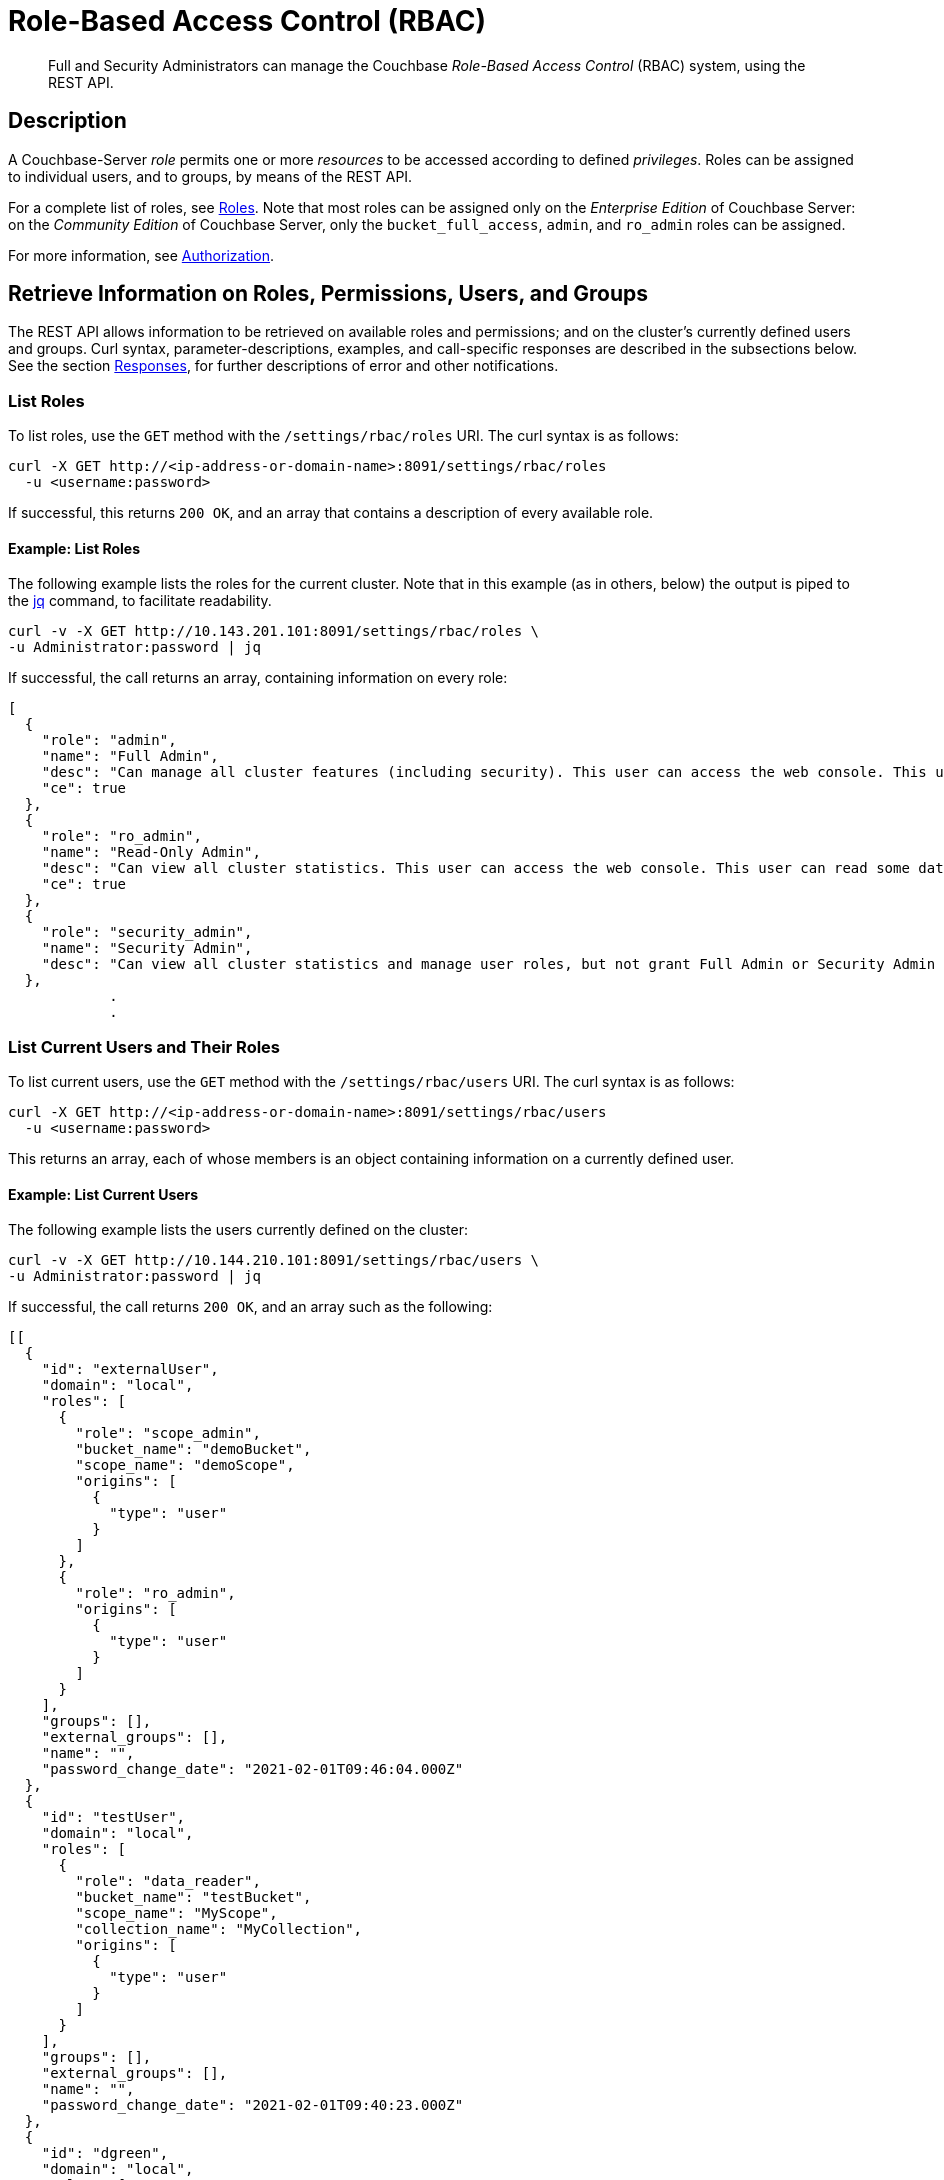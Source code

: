 = Role-Based Access Control (RBAC)
:page-aliases: rest-bucket-auth,rest-user-create,rest-user-getname,rest-user-password-put,rest-user-delete

[abstract]
Full  and Security Administrators can manage the Couchbase _Role-Based Access Control_ (RBAC) system, using the REST API.

[#description]
== Description

A Couchbase-Server _role_ permits one or more _resources_ to be accessed according to defined _privileges_.
Roles can be assigned to individual users, and to groups, by means of the REST API.

For a complete list of roles, see xref:learn:security/roles.adoc[Roles].
Note that most roles can be assigned only on the _Enterprise Edition_ of Couchbase Server: on the _Community Edition_ of Couchbase Server, only the `bucket_full_access`,
`admin`, and `ro_admin` roles can be assigned.

For more information, see xref:learn:security/authorization-overview.adoc[Authorization].

[#get-information-on-users-and-groups]
== Retrieve Information on Roles, Permissions, Users, and Groups

The REST API allows information to be retrieved on available roles and permissions; and on the cluster's currently defined users and groups.
Curl syntax, parameter-descriptions, examples, and call-specific responses are described in the subsections below.
See the section xref:rest-api:rbac.adoc#responses[Responses], for further descriptions of error and other notifications.

=== List Roles

To list roles, use the `GET` method with the `/settings/rbac/roles` URI.
The curl syntax is as follows:

----
curl -X GET http://<ip-address-or-domain-name>:8091/settings/rbac/roles
  -u <username:password>
----

If successful, this returns `200 OK`, and an array that contains a description of every available role.

==== Example: List Roles

The following example lists the roles for the current cluster.
Note that in this example (as in others, below) the output is piped to the https://stedolan.github.io/jq/[jq] command, to facilitate readability.

----
curl -v -X GET http://10.143.201.101:8091/settings/rbac/roles \
-u Administrator:password | jq
----

If successful, the call returns an array, containing information on every role:

----
[
  {
    "role": "admin",
    "name": "Full Admin",
    "desc": "Can manage all cluster features (including security). This user can access the web console. This user can read and write all data.",
    "ce": true
  },
  {
    "role": "ro_admin",
    "name": "Read-Only Admin",
    "desc": "Can view all cluster statistics. This user can access the web console. This user can read some data.",
    "ce": true
  },
  {
    "role": "security_admin",
    "name": "Security Admin",
    "desc": "Can view all cluster statistics and manage user roles, but not grant Full Admin or Security Admin roles to other users or alter their own role. This user can access the web console. This user cannot read data."
  },
            .
            .
----

[#list-current-users-and-their-roles]
=== List Current Users and Their Roles

To list current users, use the `GET` method with the `/settings/rbac/users` URI.
The curl syntax is as follows:

----
curl -X GET http://<ip-address-or-domain-name>:8091/settings/rbac/users
  -u <username:password>
----

This returns an array, each of whose members is an object containing information on a currently defined user.

[#example-list-current-users]
==== Example: List Current Users

The following example lists the users currently defined on the cluster:

----
curl -v -X GET http://10.144.210.101:8091/settings/rbac/users \
-u Administrator:password | jq

----

If successful, the call returns `200 OK`, and an array such as the following:

----
[[
  {
    "id": "externalUser",
    "domain": "local",
    "roles": [
      {
        "role": "scope_admin",
        "bucket_name": "demoBucket",
        "scope_name": "demoScope",
        "origins": [
          {
            "type": "user"
          }
        ]
      },
      {
        "role": "ro_admin",
        "origins": [
          {
            "type": "user"
          }
        ]
      }
    ],
    "groups": [],
    "external_groups": [],
    "name": "",
    "password_change_date": "2021-02-01T09:46:04.000Z"
  },
  {
    "id": "testUser",
    "domain": "local",
    "roles": [
      {
        "role": "data_reader",
        "bucket_name": "testBucket",
        "scope_name": "MyScope",
        "collection_name": "MyCollection",
        "origins": [
          {
            "type": "user"
          }
        ]
      }
    ],
    "groups": [],
    "external_groups": [],
    "name": "",
    "password_change_date": "2021-02-01T09:40:23.000Z"
  },
  {
    "id": "dgreen",
    "domain": "local",
    "roles": [
      {
        "role": "data_reader",
        "bucket_name": "testBucket",
        "scope_name": "MyScope",
        "collection_name": "MyCollection",
        "origins": [
          {
            "type": "user"
          }
        ]
      },
      {
        "role": "query_external_access",
        "origins": [
          {
            "type": "user"
          }
        ]
      },
      {
        "role": "analytics_reader",
        "origins": [
          {
            "type": "user"
          }
        ]
      }
    ],
    "groups": [],
    "external_groups": [],
    "password_change_date": "2021-02-01T09:56:29.000Z"
  }
]
----

In this example, each array-member contains values that specify the `domain`, the `role(s)`, the `groups`, the `external_groups`, the `name`, and the last `password_change_date` for a defined user.
Where roles are not global, the bucket, scope, and collection to which permissions are restricted are specified, as appropriate.

[#check-permissions]
=== Check Permissions

The REST API allows the permissions of the authenticating administrator to be confirmed, by means of the `POST` method and the `/pools/default/checkPermissions` URI.
The curl syntax is as follows:

----
curl -X POST
  http://<ip-address-or-domain-name>:8091/pools/default/checkPermissions
  -u <username>:<password>
  -d <permissions-check-specification>
----

The `permissions-check-specification` must indicate whether the check is to be made at the level of the cluster (for permissions associated with global roles), or at the level of a bucket within the cluster (for permissions associated with bucket-specific roles); or at the level of a specific data-set associated with the buckets (such as `stats` or `views`); and must specify the permission (such as `read` or `write`) for which the check is to be made.
Cluster, bucket, and data-set, if specified, must be separated from one another with a period.
The permission to be checked for must be preceded by the `!` character.

A successful call returns `200 OK`, plus an object indicating whether the authenticating administrator's possession of the specified permission is `true` or `false`.

For an alternative procedure whereby the authenticating administrator can retrieve information on their assigned roles, see xref:rest-api:rest-whoami.adoc[Who Am I?].

[#examples-check-permissions]
==== Examples: Check Permissions

The following example checks whether the authenticating administrator has `admin` permissions on the cluster (which is to say, the permission associated with the `cluster_admin` role):

----
curl -v -X POST http://10.143.201.101:8091/pools/default/checkPermissions \
-u gsanderson:gsanderson \
-d 'cluster!admin'
----

If the call is successful, and the authenticating administrator does has the specified permission, the following object is returned:

----
{"cluster!admin":true}
----

The following example checks whether the authenticating administrator has `read` permission on `stats` for the `travel-sample` bucket, and `write` permission on `travel-sample` data:

----
curl -v -X POST http://10.143.201.101:8091/pools/default/checkPermissions \
-u Administrator:password \
-d 'cluster.bucket[travel-sample].stats!read,cluster.bucket[travel-sample]!write' | jq
----

An object such as the following is returned:

----
{
  "cluster.bucket[travel-sample].stats!read": true,
  "cluster.bucket[travel-sample]!write": true
}
----

=== List Currently Defined Groups

To list currently defined user-groups, use the `GET` method with the `/settings/rbac/groups/`
URI.
The curl syntax is as follows:

----
curl -X GET http://<ip-address-or-domain-name>:8091/settings/rbac/groups
  -u <username:password>
----

If successful, the call returns `200 OK`, and an array each of whose members is an object containing information on one of the user-groups currently defined on the cluster.

==== Example: List Currently Defined Groups

The following example lists all user-groups currently defined on the cluster:

----
curl -v -X GET http://10.143.201.101:8091/settings/rbac/groups \
-u Administrator:password | jq
----

If successful, the call returns an array such as the following:

----
[
  {
    "id": "ClusterAdmins",
    "roles": [
      {
        "role": "cluster_admin"
      }
    ],
    "ldap_group_ref": "uid=cbadmins,ou=groups,dc=example,dc=com",
    "description": "Couchbase Server Cluster Administrators"
  },
  {
    "id": "RoAdmins",
    "roles": [
      {
        "role": "ro_admin"
      }
    ],
    "ldap_group_ref": "",
    "description": "Administrators with Read Only Admin role."
  },
  {
    "id": "XdcrAdmins",
    "roles": [],
    "ldap_group_ref": "",
    "description": "Administrators with the XDCR Admin role"
  }
]
----

Thus, the array contains three members, which respectively contain information on the `ClusterAdmins`, `RoAdmins`, and `XdcrAdmins` groups.
Note that the `ClusterAdmins` group is shown to have an `ldap_group_ref`: meaning that it corresponds to an LDAP group, defined on the LDAP server.
For information, see xref:learn:security/authentication-domains.adoc#native-ldap-support[Native LDAP Support].

[#create-users-and-groups]
== Create Users and Groups

The REST API allows users and groups to be created, and roles thereby assigned.
Curl syntax, parameter-descriptions, examples, and call-specific responses are described in the subsections below.
See the section xref:rest-api:rbac.adoc#responses[Responses], for further descriptions of error and other notifications.

Users can be either _local_ or _external_.
A local user may have the same username as an external user.
Groups can optionally be mapped to _external groups_, defined on an LDAP server.
For information, see xref:learn:security/authentication-domains.adoc[Authentication Domains].

[#create-a-local-user-and-assign-roles]
=== Create a Local User, and Assign Roles

To create a local user, and assign them one or more roles, use the `PUT` method with the `/settings/rbac/users/local` URI.
The curl syntax is as follows:

----
curl -X PUT http://<ip-address-or-domain-name>:8091/settings/rbac/users/local/<new-username>
  -u <username>:<password>
  -d password=<password>
  -d roles=[ <role> ]*
----

The specified `password` must conform to the settings established as described in xref:rest-api:rest-set-password-policy.adoc[Setting Password Policy].
_Either_ the `roles` flag _or_ the `groups` flag may be specified.
If multiple instances of `role` are specified, these must be comma-separated.
Roles that permit data-access can be assigned with reference to a bucket, to a scope within a bucket, or to a collection within a scope.
Syntactically, the assignment should be specified in square brackets, immediately after the role-name; with the bucket-name preceding (if one is specified) the scope-name; and the scope-name preceding (if one is specified) the collection-name.
The names of bucket, scope, and collection must be separated by colons.

If successful, the call returns `200 OK`.
No object is returned.

[#example-create-local-users]
==== Examples: Create Local Users, Assigning Roles

The following example creates a local user, assigning a single role.

----
curl -v -X PUT http://10.143.201.101:8091/settings/rbac/users/local/dgreen \
-u Administrator:password \
-d password=pwdpwd \
-d roles=ro_admin
----

This assigns user `dgreen` the `ro_admin` role.

Note that if multiple roles are to be assigned, these must be comma-separated.
If a role is to be limited to a specific bucket, the bucket-name must follow the name of the role, without a separator, enclosed in square-brackets.
This is demonstrated by the following example:

----
curl -v -X PUT http://10.143.201.101:8091/settings/rbac/users/local/rbrown \
-u Administrator:password \
-d password=rbrownpassword \
-d roles=bucket_admin[travel-sample],data_reader[beer-sample:my_scope:my_collection]
----

Thus, the new user `rbrown` is assigned the `bucket_admin` role on the `travel-sample` bucket, and is assigned the `data_reader` role on the `my_collection` collection; which resides in the `my_scope` scope, in the `beer-sample` bucket.

The following example assigns one global role, and one bucket-specific:

----
curl -v -X PUT http://10.143.201.101:8091/settings/rbac/users/local/krichards \
-u Administrator:password \
-d password=krpassword \
-d roles=cluster_admin,bucket_admin[travel-sample]
----

Thus, the new user `krichards` is assigned the `cluster_admin` role (this being a global role), and the `bucket_admin` role for the `travel-sample` bucket only.

[#create-a-local-user-and-assign-to-a-group]
=== Create a Local User, and Assign to a Group

To create a local user, and assign them to a group &#8212; thereby ensuring that they inherit the role or roles already assigned to the specified group &#8212; again use the `PUT` method with the `/settings/rbac/users/local/<new-username>` URI; this time, using the `groups` flag, instead of the `roles` flag.
The curl syntax is as follows:

----
curl -X PUT http://<ip-address-or-domain-name>:8091/settings/rbac/users/local/<new-username>
  -u <username>:<password>
  -d password=<password>
  -d groups=[ <groupname> ]*
----

If multiple instances of `groupname` are specified, each should be separated from the next with a comma.
Each `groupname` must be the name of an existing group.

If successful, the call returns `200 OK`.

[#example-create-user-and-assign-to-a-group]
==== Example: Create a Local User, and Assign to a Group

The following example creates a local user named `sdavis`, and assigns them to two existing groups:

----
curl -v -X  PUT http://10.143.201.101:8091/settings/rbac/users/local/sdavis \
-u Administrator:password \
-d groups=ClusterAdmins,XDCRAdmins \
-d password=Sd4v1s938
----

If successful, the call creates local user `sdavis` and adds them to the `ClusterAdmins` group and to the `XDCRAdmins` group.

[#create-an-external-user-and-assign-roles]
=== Create an External User, and Assign Roles

To create an external user, and assign them one or more roles, use the `PUT` method with the `/settings/rbac/users/external/<new-username>` URI.
The curl syntax is as follows:

----
curl -X PUT http://<ip-address-or-domain-name>:8091/settings/rbac/users/external/<new-username>
  -u <username:password>
  -d roles=[ <role> ]*
----

Note that no password need be specified, since this is expected to have been defined on an external server: the external server will be contacted by Couchbase Server, as part of the user-authentication procedure.

Roles that permit data-access can be assigned with reference to a bucket, to a scope within a bucket, or to a collection within a scope.
Syntactically, the assignment should be specified in square brackets, immediately after the role-name; with the bucket-name preceding (if one is specified) the scope-name; and the scope-name preceding (if one is specified) the collection-name.
The names of bucket, scope, and collection must be separated by colons.

If successful, the call returns `200 OK`.

[#example-create-an-external-user-and-assign-roles]
==== Example: Create an External User, Assigning Roles

The following example creates an external user named `wgrey`:

----
curl -v -X PUT -u Administrator:password \
http://10.143.201.101:8091/settings/rbac/users/external/wgrey \
-d roles=cluster_admin,data_reader[beer-sample:my_scope:my_collection]
----

The new, external user is thus assigned the `cluster_admin` role; and is assigned the `data_reader` role on the collection `my_collection`, which resides in the `my_scope` scope, in the `beer-sample` bucket.

[#create-an-external-user-and-assign-to-a-group]
=== Create an External User, and Assign to a Group

To create an external user, and assign them to one or more groups, use the `PUT` method with the `/settings/rbac/users/external/<new-username>` URI.
The curl syntax is as follows:

----
curl -X PUT http://<ip-address-or-domain-name>:8091/settings/rbac/users/external/<new-username>
  -u <username:password>
  -d groups=[ <group> ]*
----

Each specified `group` must be the name of a Couchbase-Server user-group, defined on the cluster.
The external user, when authenticated on the external server, will be granted the roles associated with each of the specified groups.

Note that if the external user has been defined on the LDAP server as belonging to a particular LDAP group, and this LDAP group has been previously _mapped_ to an existing Couchbase-Server group, the user is granted the roles associated with the existing Couchbase-Server group, even if this Couchbase-Server group is not specified by means of the `groups` flag.

For information on mapping LDAP groups to Couchbase-Server groups, see xref:rest-api:rbac.adoc#create-a-group-and-assign-it-roles[Create a Group and Assign it Roles], below.

[#create-an-external-user-assigning-to-a-group]
==== Example: Create an External User, Assigning to a Group

The following example creates an external user named `rjones` and assigns them to two groups:

----
curl -v -X PUT -u Administrator:password \
http://10.143.201.101:8091/settings/rbac/users/external/rjones \
-d groups=ClusterAdmins,XDCRAdmins
----

The new user `rjones` is thus assigned to the `ClusterAdmins` and `XDCRAdmins` groups.
The user, once authenticated on an external server, inherits the roles associated with these Couchbase-Server groups.

[#create-a-group-and-assign-it-roles]
=== Create a Group, and Assign it Roles

Couchbase Server allows the creation of local user-groups, to which roles can be assigned.
Each user, local or external, who is a member of such a group inherits the roles that have been assigned to the group.
Optionally, a local group can be _mapped_ to an external, LDAP group: this means that successfully authenticated external users who are a member of one or more LDAP groups can inherit, on Couchbase Server, the roles assigned to the corresponding local user-groups.

All these actions can be performed by means of the REST API, using the `PUT` method and the `/settings/rbac/groups/<new-groupname>` URI.
The curl syntax is as follows:

----
curl -X PUT http://<ip-address-or-domain-name>:8091/settings/rbac/groups/<new-groupname>
  -u <username>:<password>
  -d roles=[ <role> ]*
  -d description=<description>
  --data-urlencode ldap_group_ref=<ldap-group-reference>
----

Each specified `role` must be a Couchbase-Server role: each will be assigned to the new group, whose name is specified by `new-groupname`.
Multiple roles must be separated by commas.
The optional `description` can be multiple words, which must be separated from each other by the `+` character.
The optional `ldap_group_ref`, which must be specified as URL-encoded, specifies an existing LDAP group to which the new, local Couchbase-Server group will be mapped.

If successful, the call returns `200 OK`.

[#examples-create-groups]
==== Examples: Create Groups

The following example creates a local group, and assigns it roles:

----
curl -v -X PUT -u Administrator:password \
http://10.143.201.101:8091/settings/rbac/groups/roAdminGroup \
-d roles=ro_admin
----

The example thus creates a new group named `roAdminGroup`, assigning the group the `ro_admin` role.
All users who become members of `roAdminGroup` will thereby inherit the `ro_admin` role.

The following example creates a new local group, mapping it to an external, LDAP group.

----
curl -v -X PUT http://10.143.201.101:8091/settings/rbac/groups/admins \
-u Administrator:password \
-d roles=cluster_admin \
-d description=Couchbase+Server+Cluster+Administrators \
--data-urlencode ldap_group_ref='uid=cbadmins,ou=groups,dc=example,dc=com'
----

The new, local group `admins` is thus created, and is assigned the `cluster_admin` role.
The `description` _Couchbase Server Cluster Administrators_ is provided.
The `ldap_group_ref` specifies that the new, local group be mapped to an existing LDAP group named `cbadmins`: therefore, users who successfully authenticate via LDAP, and are members of `cbadmins`, automatically inherit the roles assigned locally to the Couchbase-Server `admins` group.
(Note, in consequence, that the _username_ of such users may not be registered at all on Couchbase Server: since their authentication occurs on the LDAP server; and the roles they require for Couchbase-Server-access may be acquired entirely through one or more mappings between Couchbase-Server and LDAP user-groups.)

[#delete-users-and-groups]
== Delete Users and Groups

Users and groups can be deleted by means of the `DELETE` method and appropriate URI.
The curl syntax is as follows:

----
curl -X DELETE
  http://<ip-address-or-hostname>:8091/settings/rbac/users/local/<local-username>
  -u <username>:<password>

curl -X DELETE
  http://<ip-address-or-hostname>:8091/settings/rbac/users/external/<external-username>
  -u <username>:<password>

curl -X DELETE
  http://<ip-address-or-hostname>:8091/settings/rbac/groups/<groupname>
  -u <username>:<password>
----

The `DELETE` method, used with the `/settings/rbac/users/local/<local-username>` URI, deletes a local user; used with the `/settings/rbac/users/external/<external-username>` URI, deletes and external user; and used with the `/settings/rbac/groups/<groupname>` URI, deletes a local group.

In each case, if the call is successful, `200 OK` is returned.

[#examples-delete-users-and-groups]
==== Examples: Delete Users and Groups

The following example deletes a local user:

----
curl -X DELETE  http://10.143.201.101:8091/settings/rbac/users/local/dgreen \
-u Administrator:password
----

The local user `dgreen` is thus deleted from the Couchbase-Server cluster.

The following example deletes an external user:

----
curl -X DELETE  http://10.143.201.101:8091/settings/rbac/users/external/wgrey \
-u Administrator:password
----

The external user `wgrey` is thus deleted from the Couchbase-Server cluster.
The user continues to exist on the external server on which their authentication is performed.

The following example deletes a group:

----
curl -v -X DELETE http://10.143.201.101:8091/settings/rbac/groups/ClusterAdmins \
-u Administrator:password
----

The local group `ClusterAdmins` is thus deleted.
Users defined on the Couchbase-Server cluster as either local or external, whose roles were derived entirely from their membership of the `ClusterAdmins` group, henceforth continue to be registered as local users, but are assigned no roles; and therefore no longer have access to the Couchbase-Server cluster.
If the `ClusterAdmins` group was mapped to an LDAP group, LDAP-authenticated users whose Couchbase-Server roles were derived entirely from that mapping are henceforth assigned no roles; and therefore no longer have access to the Couchbase-Server cluster.

[#responses]
== Responses

If successful, `200 OK` is given.

A malformed URI gives `405 Method Not Allowed`.
Failure to authenticate gives `401 Unauthorized`.
An improperly specified role fails with `400 Bad Request` and the message `{"errors":{"roles":"Cannot assign roles to user because the following roles are unknown, malformed or role parameters are undefined: [ro_admine]"}}`.
An attempt to delete an already deleted user or group fails with `404 Object not found`, and a message such as `"User was not found."` or `"Group was not found."`.
An attempt to add a user to one or more non-existent groups fails with `400 Bad Request` and an error notification such as `"groups":"Groups do not exist: ClusterAdmins,XDCRAdmins"`.

The creation of an already existing group or local or external user succeeds with `200 OK`: the user is recreated with the newly specified role-assignments and group-memberships; and the group is recreated with the newly specified role-assignments and, optionally, a newly specified mapping.

[#audit-the-management-of-users-and-roles]
== Audit the Management of Users and Roles

Couchbase Server allows the management of users and roles to be _audited_.
For a conceptual overview of auditing, see xref:learn:security/auditing.adoc[Auditing].
For instructions on the management and configuration of auditing, see xref:manage:manage-security/manage-auditing.adoc[Manage Auditing].
Note that the auditing facility is _off_ by default: therefore it must be explicitly enabled, in order to be used; and the scope of events to be audited may need to be explicitly specified.

Once auditing is enabled, the file `audit.log` is written to an _audit log directory_, whose location is configurable.
Details of actions taken in the management of users and groups are recorded in this file.

For example, if the following call is used to create a user:

----
curl -v -X PUT http://10.143.201.101:8091/settings/rbac/users/local/dgreen \
-u Administrator:password \
-d password=pwdpwd \
-d roles=ro_admin
----

The file `audit.log` might be examined as follows:

----
sudo more audit.log | grep dgreen | jq '.'
----

This produces output such as the following:

----
{
  "description": "User was added or updated",
  "groups": [],
  "id": 8232,
  "identity": {
    "domain": "local",
    "user": "dgreen"
  },
  "name": "set user",
  "real_userid": {
    "domain": "builtin",
    "user": "Administrator"
  },
  "reason": "added",
  "remote": {
    "ip": "10.143.201.101",
    "port": 36328
  },
  "roles": [
    "ro_admin"
  ],
  "timestamp": "2020-08-19T03:25:27.513-07:00"
}
----

This confirms that the user was created, with the specified roles; and provides additional contextual information.

Likewise, if the following statement is used to create a group:

----
curl -v -X PUT -u Administrator:password \
http://10.143.201.101:8091/settings/rbac/groups/roAdminGroup \
-d roles=ro_admin
----

The file `audit.log` might be examined as follows:

----
sudo more audit.log | grep roAdminGroup | jq '.'
----

This produces output such as the following:

----
{
  "description": "User group was added or updated",
  "group_name": "roAdminGroup",
  "id": 8244,
  "name": "set user group",
  "real_userid": {
    "domain": "builtin",
    "user": "Administrator"
  },
  "reason": "updated",
  "remote": {
    "ip": "10.143.201.101",
    "port": 36334
  },
  "roles": [
    "ro_admin"
  ],
  "timestamp": "2020-08-19T03:26:40.125-07:00"
}
----

This confirms that the group `roAdminGroup` was created, with the specified roles, and provides additional contextual information.

[#see-also]
== See Also

See xref:learn:security/authentication-domains.adoc[Authentication Domains], for an overview of local and external domains, and how to define users.
See xref:learn:security/authorization-overview.adoc[Authorization], for an introduction to the principles of Couchbase authorization, including Role-Based Access Control.
All roles defined by Couchbase Server are listed and explained in xref:learn:security/roles.adoc[Roles].

xref:manage:manage-security/manage-users-and-roles.adoc[Manage Users, Groups, and Roles] provides step-by-step examples using the UI, CLI, and REST API.
See xref:manage:manage-security/configure-ldap.adoc[Configure LDAP] for information on all aspects of LDAP-authentication configuration, including the mapping of groups.

Information on configuring LDAP with the REST API is provided in xref:rest-api:rest-configure-ldap.adoc[Configure LDAP].

Comprehensive information on managing users, groups, and roles with the CLI is provided on the reference page for xref:cli:cbcli/couchbase-cli-user-manage.adoc[user-manage].

For a conceptual overview of auditing, see xref:learn:security/auditing.adoc[Auditing].
For instructions on the management and configuration of auditing, see xref:manage:manage-security/manage-auditing.adoc[Manage Auditing].

